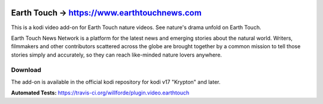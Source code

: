.. image:: https://travis-ci.org/willforde/plugin.video.earthtouch.svg?branch=master
    :target: https://travis-ci.org/willforde/plugin.video.earthtouch

.. image:: https://coveralls.io/repos/github/willforde/plugin.video.earthtouch/badge.svg?branch=master
    :target: https://coveralls.io/github/willforde/plugin.video.earthtouch?branch=master

.. image:: https://api.codacy.com/project/badge/Grade/7b82531be21b45fab751013235aaa146
    :target: https://www.codacy.com/app/willforde/plugin.video.earthtouch?utm_source=github.com&amp;utm_medium=referral&amp;utm_content=willforde/plugin.video.earthtouch&amp;utm_campaign=Badge_Grade

Earth Touch -> https://www.earthtouchnews.com
=============================================
.. image:: plugin.video.earthtouch/resources/icon.png

This is a kodi video add-on for Earth Touch nature videos.
See nature's drama unfold on Earth Touch.

Earth Touch News Network is a platform for the latest news and emerging stories about the natural world. Writers,
filmmakers and other contributors scattered across the globe are brought together by a common mission to tell those
stories simply and accurately, so they can reach like-minded nature lovers anywhere.

Download
--------
The add-on is available in the official kodi repository for kodi v17 "Krypton" and later.

.. image:: plugin.video.earthtouch/resources/screenshots/screenshot000.jpg
.. image:: plugin.video.earthtouch/resources/screenshots/screenshot001.jpg
.. image:: plugin.video.earthtouch/resources/screenshots/screenshot002.jpg

**Automated Tests:** https://travis-ci.org/willforde/plugin.video.earthtouch
